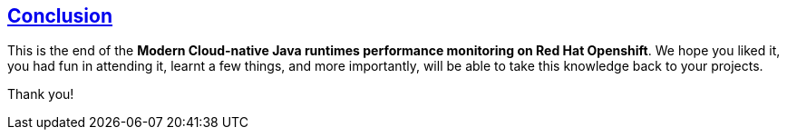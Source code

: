 :sectlinks:
:sectanchors:
== Conclusion

This is the end of the *Modern Cloud-native Java runtimes performance monitoring on Red Hat Openshift*. 
We hope you liked it, you had fun in attending it, learnt a few things, and more importantly, will be able to take this knowledge back to your projects.

Thank you!